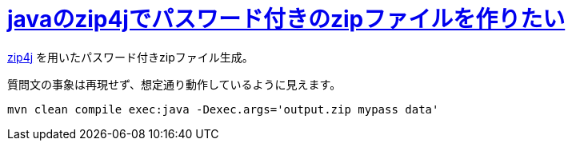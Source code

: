 = https://ja.stackoverflow.com/q/86121/2808[javaのzip4jでパスワード付きのzipファイルを作りたい]

https://github.com/srikanth-lingala/zip4j[zip4j] を用いたパスワード付きzipファイル生成。

質問文の事象は再現せず、想定通り動作しているように見えます。

[source]
----
mvn clean compile exec:java -Dexec.args='output.zip mypass data'
----
